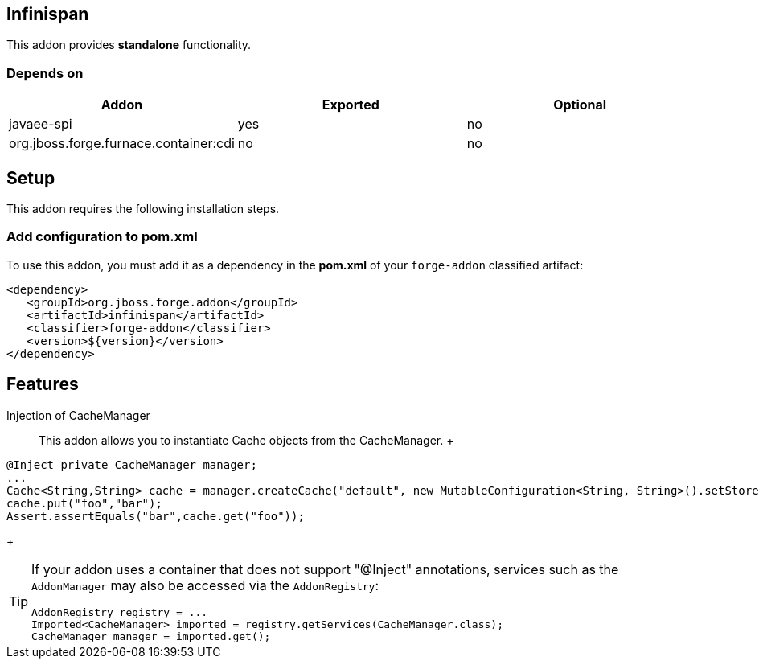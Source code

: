 == Infinispan
:idprefix: id_ 

This addon provides *standalone* functionality. 

=== Depends on

[options="header"]
|===
|Addon |Exported |Optional

|javaee-spi
|yes
|no

|org.jboss.forge.furnace.container:cdi
|no
|no

|===

== Setup

This addon requires the following installation steps.

=== Add configuration to pom.xml 

To use this addon, you must add it as a dependency in the *pom.xml* of your `forge-addon` classified artifact:

[source,xml]
----
<dependency>
   <groupId>org.jboss.forge.addon</groupId>
   <artifactId>infinispan</artifactId>
   <classifier>forge-addon</classifier>
   <version>${version}</version>
</dependency>
----

== Features

Injection of CacheManager:: This addon allows you to instantiate Cache objects from the CacheManager. 
 +
[source,java]
----
@Inject private CacheManager manager;
...
Cache<String,String> cache = manager.createCache("default", new MutableConfiguration<String, String>().setStoreByValue(false));
cache.put("foo","bar");
Assert.assertEquals("bar",cache.get("foo"));
----
+
[TIP] 
====
If your addon uses a container that does not support "@Inject" annotations, services such as the `AddonManager` may also be 
accessed via the `AddonRegistry`:

----
AddonRegistry registry = ...
Imported<CacheManager> imported = registry.getServices(CacheManager.class);
CacheManager manager = imported.get();
----
==== 
